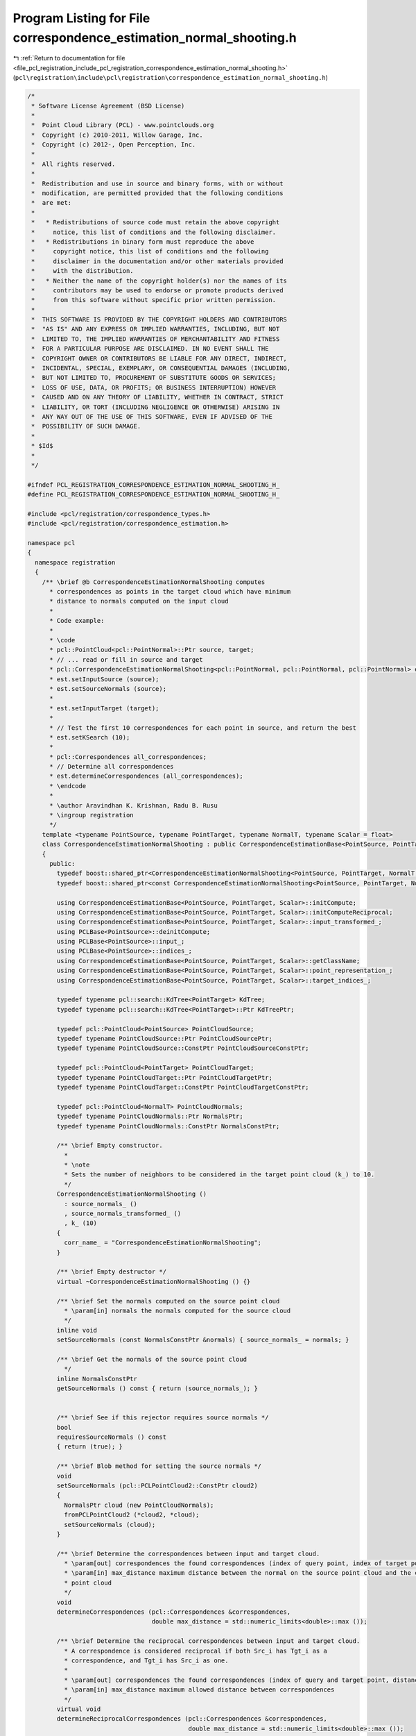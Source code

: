 
.. _program_listing_file_pcl_registration_include_pcl_registration_correspondence_estimation_normal_shooting.h:

Program Listing for File correspondence_estimation_normal_shooting.h
====================================================================

|exhale_lsh| :ref:`Return to documentation for file <file_pcl_registration_include_pcl_registration_correspondence_estimation_normal_shooting.h>` (``pcl\registration\include\pcl\registration\correspondence_estimation_normal_shooting.h``)

.. |exhale_lsh| unicode:: U+021B0 .. UPWARDS ARROW WITH TIP LEFTWARDS

.. code-block:: cpp

   /*
    * Software License Agreement (BSD License)
    *
    *  Point Cloud Library (PCL) - www.pointclouds.org
    *  Copyright (c) 2010-2011, Willow Garage, Inc.
    *  Copyright (c) 2012-, Open Perception, Inc.
    *
    *  All rights reserved.
    *
    *  Redistribution and use in source and binary forms, with or without
    *  modification, are permitted provided that the following conditions
    *  are met:
    *
    *   * Redistributions of source code must retain the above copyright
    *     notice, this list of conditions and the following disclaimer.
    *   * Redistributions in binary form must reproduce the above
    *     copyright notice, this list of conditions and the following
    *     disclaimer in the documentation and/or other materials provided
    *     with the distribution.
    *   * Neither the name of the copyright holder(s) nor the names of its
    *     contributors may be used to endorse or promote products derived
    *     from this software without specific prior written permission.
    *
    *  THIS SOFTWARE IS PROVIDED BY THE COPYRIGHT HOLDERS AND CONTRIBUTORS
    *  "AS IS" AND ANY EXPRESS OR IMPLIED WARRANTIES, INCLUDING, BUT NOT
    *  LIMITED TO, THE IMPLIED WARRANTIES OF MERCHANTABILITY AND FITNESS
    *  FOR A PARTICULAR PURPOSE ARE DISCLAIMED. IN NO EVENT SHALL THE
    *  COPYRIGHT OWNER OR CONTRIBUTORS BE LIABLE FOR ANY DIRECT, INDIRECT,
    *  INCIDENTAL, SPECIAL, EXEMPLARY, OR CONSEQUENTIAL DAMAGES (INCLUDING,
    *  BUT NOT LIMITED TO, PROCUREMENT OF SUBSTITUTE GOODS OR SERVICES;
    *  LOSS OF USE, DATA, OR PROFITS; OR BUSINESS INTERRUPTION) HOWEVER
    *  CAUSED AND ON ANY THEORY OF LIABILITY, WHETHER IN CONTRACT, STRICT
    *  LIABILITY, OR TORT (INCLUDING NEGLIGENCE OR OTHERWISE) ARISING IN
    *  ANY WAY OUT OF THE USE OF THIS SOFTWARE, EVEN IF ADVISED OF THE
    *  POSSIBILITY OF SUCH DAMAGE.
    *
    * $Id$
    *
    */
   
   #ifndef PCL_REGISTRATION_CORRESPONDENCE_ESTIMATION_NORMAL_SHOOTING_H_
   #define PCL_REGISTRATION_CORRESPONDENCE_ESTIMATION_NORMAL_SHOOTING_H_
   
   #include <pcl/registration/correspondence_types.h>
   #include <pcl/registration/correspondence_estimation.h>
   
   namespace pcl
   {
     namespace registration
     {
       /** \brief @b CorrespondenceEstimationNormalShooting computes
         * correspondences as points in the target cloud which have minimum
         * distance to normals computed on the input cloud
         *
         * Code example:
         *
         * \code
         * pcl::PointCloud<pcl::PointNormal>::Ptr source, target;
         * // ... read or fill in source and target
         * pcl::CorrespondenceEstimationNormalShooting<pcl::PointNormal, pcl::PointNormal, pcl::PointNormal> est;
         * est.setInputSource (source);
         * est.setSourceNormals (source);
         *
         * est.setInputTarget (target);
         *
         * // Test the first 10 correspondences for each point in source, and return the best
         * est.setKSearch (10);
         *
         * pcl::Correspondences all_correspondences;
         * // Determine all correspondences
         * est.determineCorrespondences (all_correspondences);
         * \endcode
         * 
         * \author Aravindhan K. Krishnan, Radu B. Rusu
         * \ingroup registration
         */
       template <typename PointSource, typename PointTarget, typename NormalT, typename Scalar = float>
       class CorrespondenceEstimationNormalShooting : public CorrespondenceEstimationBase<PointSource, PointTarget, Scalar>
       {
         public:
           typedef boost::shared_ptr<CorrespondenceEstimationNormalShooting<PointSource, PointTarget, NormalT, Scalar> > Ptr;
           typedef boost::shared_ptr<const CorrespondenceEstimationNormalShooting<PointSource, PointTarget, NormalT, Scalar> > ConstPtr;
   
           using CorrespondenceEstimationBase<PointSource, PointTarget, Scalar>::initCompute;
           using CorrespondenceEstimationBase<PointSource, PointTarget, Scalar>::initComputeReciprocal;
           using CorrespondenceEstimationBase<PointSource, PointTarget, Scalar>::input_transformed_;
           using PCLBase<PointSource>::deinitCompute;
           using PCLBase<PointSource>::input_;
           using PCLBase<PointSource>::indices_;
           using CorrespondenceEstimationBase<PointSource, PointTarget, Scalar>::getClassName;
           using CorrespondenceEstimationBase<PointSource, PointTarget, Scalar>::point_representation_;
           using CorrespondenceEstimationBase<PointSource, PointTarget, Scalar>::target_indices_;
   
           typedef typename pcl::search::KdTree<PointTarget> KdTree;
           typedef typename pcl::search::KdTree<PointTarget>::Ptr KdTreePtr;
   
           typedef pcl::PointCloud<PointSource> PointCloudSource;
           typedef typename PointCloudSource::Ptr PointCloudSourcePtr;
           typedef typename PointCloudSource::ConstPtr PointCloudSourceConstPtr;
   
           typedef pcl::PointCloud<PointTarget> PointCloudTarget;
           typedef typename PointCloudTarget::Ptr PointCloudTargetPtr;
           typedef typename PointCloudTarget::ConstPtr PointCloudTargetConstPtr;
   
           typedef pcl::PointCloud<NormalT> PointCloudNormals;
           typedef typename PointCloudNormals::Ptr NormalsPtr;
           typedef typename PointCloudNormals::ConstPtr NormalsConstPtr;
   
           /** \brief Empty constructor. 
             *
             * \note
             * Sets the number of neighbors to be considered in the target point cloud (k_) to 10.
             */
           CorrespondenceEstimationNormalShooting ()
             : source_normals_ ()
             , source_normals_transformed_ ()
             , k_ (10)
           {
             corr_name_ = "CorrespondenceEstimationNormalShooting";
           }
   
           /** \brief Empty destructor */
           virtual ~CorrespondenceEstimationNormalShooting () {}
   
           /** \brief Set the normals computed on the source point cloud
             * \param[in] normals the normals computed for the source cloud
             */
           inline void
           setSourceNormals (const NormalsConstPtr &normals) { source_normals_ = normals; }
   
           /** \brief Get the normals of the source point cloud
             */
           inline NormalsConstPtr
           getSourceNormals () const { return (source_normals_); }
   
   
           /** \brief See if this rejector requires source normals */
           bool
           requiresSourceNormals () const
           { return (true); }
   
           /** \brief Blob method for setting the source normals */
           void
           setSourceNormals (pcl::PCLPointCloud2::ConstPtr cloud2)
           { 
             NormalsPtr cloud (new PointCloudNormals);
             fromPCLPointCloud2 (*cloud2, *cloud);
             setSourceNormals (cloud);
           }
   
           /** \brief Determine the correspondences between input and target cloud.
             * \param[out] correspondences the found correspondences (index of query point, index of target point, distance)
             * \param[in] max_distance maximum distance between the normal on the source point cloud and the corresponding point in the target
             * point cloud
             */
           void 
           determineCorrespondences (pcl::Correspondences &correspondences,
                                     double max_distance = std::numeric_limits<double>::max ());
   
           /** \brief Determine the reciprocal correspondences between input and target cloud.
             * A correspondence is considered reciprocal if both Src_i has Tgt_i as a 
             * correspondence, and Tgt_i has Src_i as one.
             *
             * \param[out] correspondences the found correspondences (index of query and target point, distance)
             * \param[in] max_distance maximum allowed distance between correspondences
             */
           virtual void 
           determineReciprocalCorrespondences (pcl::Correspondences &correspondences,
                                               double max_distance = std::numeric_limits<double>::max ());
   
           /** \brief Set the number of nearest neighbours to be considered in the target 
             * point cloud. By default, we use k = 10 nearest neighbors.
             *
             * \param[in] k the number of nearest neighbours to be considered
             */
           inline void
           setKSearch (unsigned int k) { k_ = k; }
   
           /** \brief Get the number of nearest neighbours considered in the target point 
             * cloud for computing correspondences. By default we use k = 10 nearest 
             * neighbors.
             */
           inline unsigned int
           getKSearch () const { return (k_); }
   
           /** \brief Clone and cast to CorrespondenceEstimationBase */
           virtual boost::shared_ptr< CorrespondenceEstimationBase<PointSource, PointTarget, Scalar> > 
           clone () const
           {
             Ptr copy (new CorrespondenceEstimationNormalShooting<PointSource, PointTarget, NormalT, Scalar> (*this));
             return (copy);
           }
   
         protected:
   
           using CorrespondenceEstimationBase<PointSource, PointTarget, Scalar>::corr_name_;
           using CorrespondenceEstimationBase<PointSource, PointTarget, Scalar>::tree_;
           using CorrespondenceEstimationBase<PointSource, PointTarget, Scalar>::tree_reciprocal_;
           using CorrespondenceEstimationBase<PointSource, PointTarget, Scalar>::target_;
   
           /** \brief Internal computation initialization. */
           bool
           initCompute ();
   
          private:
   
           /** \brief The normals computed at each point in the source cloud */
           NormalsConstPtr source_normals_;
   
           /** \brief The normals computed at each point in the source cloud */
           NormalsPtr source_normals_transformed_;
   
           /** \brief The number of neighbours to be considered in the target point cloud */
           unsigned int k_;
       };
     }
   }
   
   #include <pcl/registration/impl/correspondence_estimation_normal_shooting.hpp>
   
   #endif /* PCL_REGISTRATION_CORRESPONDENCE_ESTIMATION_NORMAL_SHOOTING_H_ */
